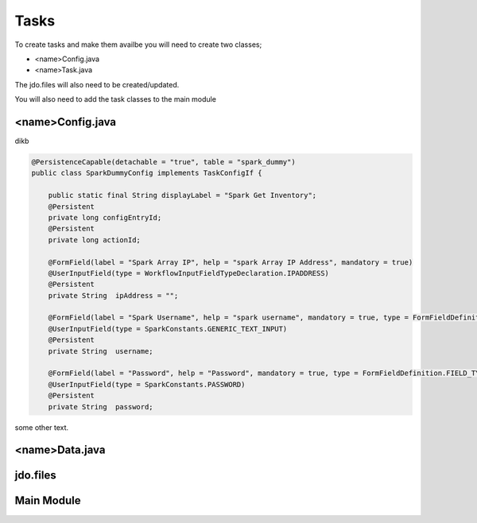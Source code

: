 Tasks
=====

To create tasks and make them availbe you will need to create two classes;

* <name>Config.java
* <name>Task.java

The jdo.files will also need to be created/updated.

You will also need to add the task classes to the main module


<name>Config.java
-----------------

dikb

.. code-block:: java

    @PersistenceCapable(detachable = "true", table = "spark_dummy")
    public class SparkDummyConfig implements TaskConfigIf {

    	public static final String displayLabel = "Spark Get Inventory";
    	@Persistent
    	private long configEntryId;
    	@Persistent
    	private long actionId;

    	@FormField(label = "Spark Array IP", help = "spark Array IP Address", mandatory = true)
    	@UserInputField(type = WorkflowInputFieldTypeDeclaration.IPADDRESS)
    	@Persistent
    	private String	ipAddress = "";

    	@FormField(label = "Spark Username", help = "spark username", mandatory = true, type = FormFieldDefinition.FIELD_TYPE_TEXT)
    	@UserInputField(type = SparkConstants.GENERIC_TEXT_INPUT)
    	@Persistent
    	private String	username;

    	@FormField(label = "Password", help = "Password", mandatory = true, type = FormFieldDefinition.FIELD_TYPE_PASSWORD)
    	@UserInputField(type = SparkConstants.PASSWORD)
    	@Persistent
    	private String	password;



some other text.

<name>Data.java
----------------




jdo.files
----------


Main Module
------------
